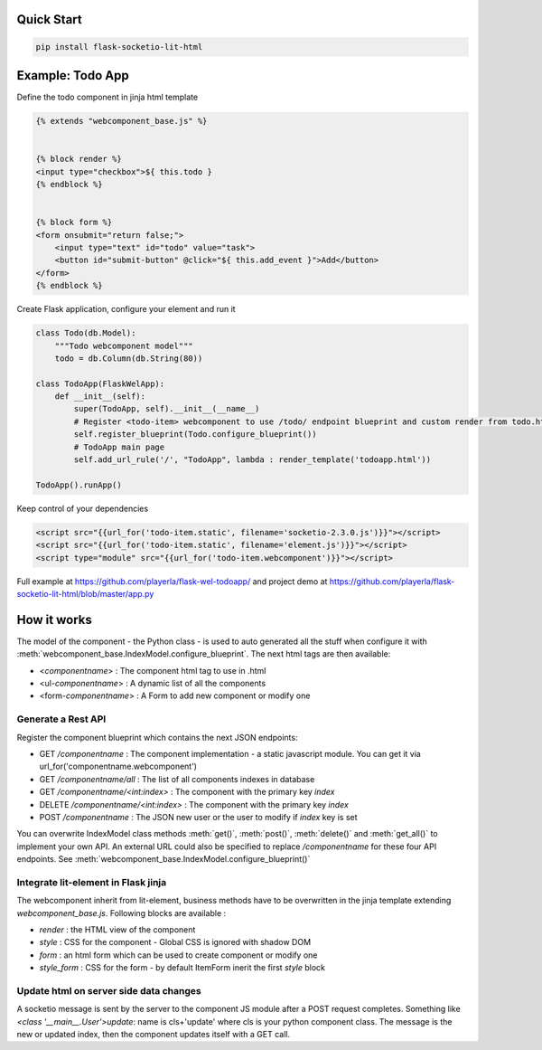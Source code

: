 .. _introduction:

Quick Start
===================================================

.. code-block:: shell

    pip install flask-socketio-lit-html

Example: Todo App
===================================================

Define the todo component in jinja html template

.. code-block:: jinja

    {% extends "webcomponent_base.js" %}


    {% block render %}
    <input type="checkbox">${ this.todo }
    {% endblock %}


    {% block form %}
    <form onsubmit="return false;">
        <input type="text" id="todo" value="task">
        <button id="submit-button" @click="${ this.add_event }">Add</button>
    </form>
    {% endblock %}


Create  Flask application, configure your element and run it

.. code-block:: python

    class Todo(db.Model):
        """Todo webcomponent model"""
        todo = db.Column(db.String(80))

    class TodoApp(FlaskWelApp):
        def __init__(self):
            super(TodoApp, self).__init__(__name__)
            # Register <todo-item> webcomponent to use /todo/ endpoint blueprint and custom render from todo.html jinja template
            self.register_blueprint(Todo.configure_blueprint())
            # TodoApp main page
            self.add_url_rule('/', "TodoApp", lambda : render_template('todoapp.html'))

    TodoApp().runApp()

Keep control of your dependencies

.. code-block:: jinja

    <script src="{{url_for('todo-item.static', filename='socketio-2.3.0.js')}}"></script>
    <script src="{{url_for('todo-item.static', filename='element.js')}}"></script>
    <script type="module" src="{{url_for('todo-item.webcomponent')}}"></script>

Full example at https://github.com/playerla/flask-wel-todoapp/ and
project demo at https://github.com/playerla/flask-socketio-lit-html/blob/master/app.py

How it works
===================================================

The model of the component - the Python class - is used to auto generated all the stuff when configure it with :meth:`webcomponent_base.IndexModel.configure_blueprint`.
The next html tags are then available:

- <`componentname`> : The component html tag to use in .html
- <ul-`componentname`> : A dynamic list of all the components
- <form-`componentname`> : A Form to add new component or modify one

Generate a Rest API
----------------------
Register the component blueprint which contains the next JSON endpoints:

- GET  `/componentname` : The component implementation - a static javascript module. You can get it via url_for('componentname.webcomponent')
- GET  `/componentname/all` : The list of all components indexes in database
- GET  `/componentname/<int:index>` : The component with the primary key `index`
- DELETE  `/componentname/<int:index>` : The component with the primary key `index`
- POST `/componentname` : The JSON new user or the user to modify if `index` key is set

You can overwrite IndexModel class methods :meth:`get()`, :meth:`post()`, :meth:`delete()` and :meth:`get_all()` to implement your own API.
An external URL could also be specified to replace `/componentname` for these four API endpoints. See :meth:`webcomponent_base.IndexModel.configure_blueprint()`

Integrate lit-element in Flask jinja
------------------------------------
The webcomponent inherit from lit-element, business methods have to be overwritten in the jinja template extending `webcomponent_base.js`. Following blocks are available :

- `render` : the HTML view of the component
- `style` : CSS for the component - Global CSS is ignored with shadow DOM
- `form` : an html form which can be used to create component or modify one
- `style_form` : CSS for the form - by default ItemForm inerit the first `style` block

Update html on server side data changes
---------------------------------------
A socketio message is sent by the server to the component JS module after a POST request completes. Something like `<class '__main__.User'>update`: name is
cls+'update' where cls is your python component class. The message is the new or updated index, then the component updates itself with a GET call.
